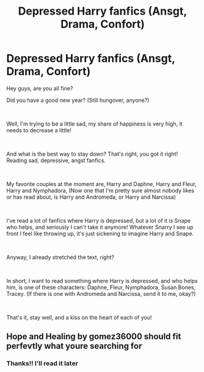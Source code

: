 #+TITLE: Depressed Harry fanfics (Ansgt, Drama, Confort)

* Depressed Harry fanfics (Ansgt, Drama, Confort)
:PROPERTIES:
:Author: Snowy-Phoenix
:Score: 14
:DateUnix: 1609640214.0
:DateShort: 2021-Jan-03
:FlairText: Request
:END:
Hey guys, are you all fine?

Did you have a good new year? (Still hungover, anyone?)

​

Well, I'm trying to be a little sad, my share of happiness is very high, it needs to decrease a little!

​

And what is the best way to stay down? That's right, you got it right! Reading sad, depressive, angst fanfics.

​

My favorite couples at the moment are, Harry and Daphne, Harry and Fleur, Harry and Nymphadora, (Now one that I'm pretty sure almost nobody likes or has read about, is Harry and Andromeda, or Harry and Narcissa)

​

I've read a lot of fanfics where Harry is depressed, but a lot of it is Snape who helps, and seriously I can't take it anymore! Whatever Snarry I see up front I feel like throwing up, it's just sickening to imagine Harry and Snape.

​

Anyway, I already stretched the text, right?

​

In short, I want to read something where Harry is depressed, and who helps him, is one of these characters: Daphne, Fleur, Nymphadora, Susan Bones, Tracey. (If there is one with Andromeda and Narcissa, send it to me, okay?)

​

That's it, stay well, and a kiss on the heart of each of you!


** Hope and Healing by gomez36000 should fit perfevtly what youre searching for
:PROPERTIES:
:Author: Mezredhas
:Score: 2
:DateUnix: 1612999705.0
:DateShort: 2021-Feb-11
:END:

*** Thanks!! I'll read it later
:PROPERTIES:
:Author: Snowy-Phoenix
:Score: 1
:DateUnix: 1613168591.0
:DateShort: 2021-Feb-13
:END:
